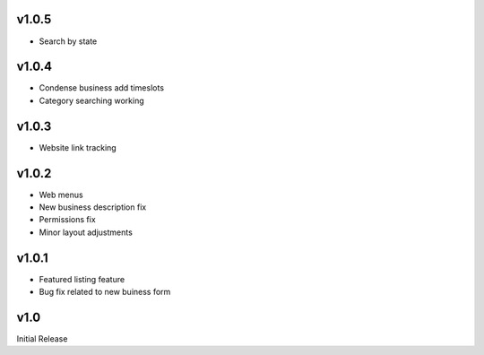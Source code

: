 v1.0.5
======
* Search by state

v1.0.4
======
* Condense business add timeslots
* Category searching working

v1.0.3
======
* Website link tracking

v1.0.2
======
* Web menus
* New business description fix
* Permissions fix
* Minor layout adjustments

v1.0.1
======
* Featured listing feature
* Bug fix related to new buiness form

v1.0
====
Initial Release